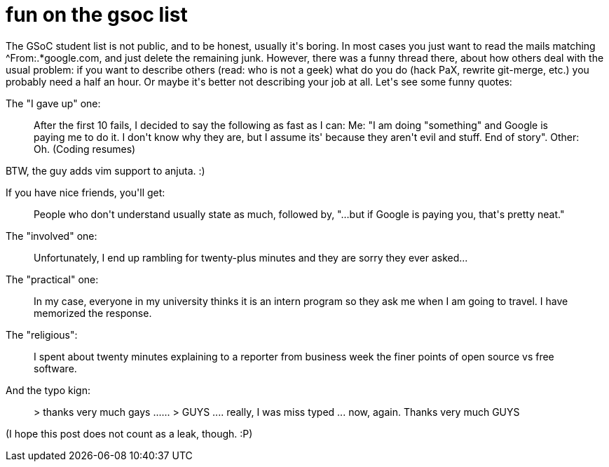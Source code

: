= fun on the gsoc list

:slug: fun-on-the-gsoc-list
:category: gsoc2008
:tags: en, hacking
:date: 2008-07-21T23:07:16Z
++++
<p>The GSoC student list is not public, and to be honest, usually it's boring. In most cases you just want to read the mails matching ^From:.*google.com, and just delete the remaining junk. However, there was a funny thread there, about how others deal with the usual problem: if you want to describe others (read: who is not a geek) what do you do (hack PaX, rewrite git-merge, etc.) you probably need a half an hour. Or maybe it's better not describing your job at all. Let's see some funny quotes:</p><p>The "I gave up" one:</p><p><blockquote>After the first 10 fails, I decided to say the following as fast as I can:
Me: "I am doing "something" and Google is paying me to do it. I don't know why they are, but I assume its' because they aren't evil and stuff. End of story".
Other: Oh.
(Coding resumes)</blockquote></p><p>BTW, the guy adds vim support to anjuta. :)</p><p>If you have nice friends, you'll get:</p><p><blockquote>People who don't understand usually state as much, followed by, "...but if Google is paying you, that's pretty neat."</blockquote></p><p>The "involved" one:</p><p><blockquote>Unfortunately, I end up rambling for twenty-plus minutes and they are sorry they ever asked...</blockquote></p><p>The "practical" one:</p><p><blockquote>In my case, everyone in my university thinks it is an intern program so they ask me when I am going to travel. I have memorized the response.</blockquote></p><p>The "religious":</p><p><blockquote>I spent about twenty minutes explaining to a reporter from business week the finer points of open source vs free software.</blockquote></p><p>And the typo kign:</p><p><blockquote>> thanks very much gays ......
>
GUYS .... really, I was  miss typed ...
now, again. Thanks very much  GUYS</blockquote></p><p>(I hope this post does not count as a leak, though. :P)</p>
++++
